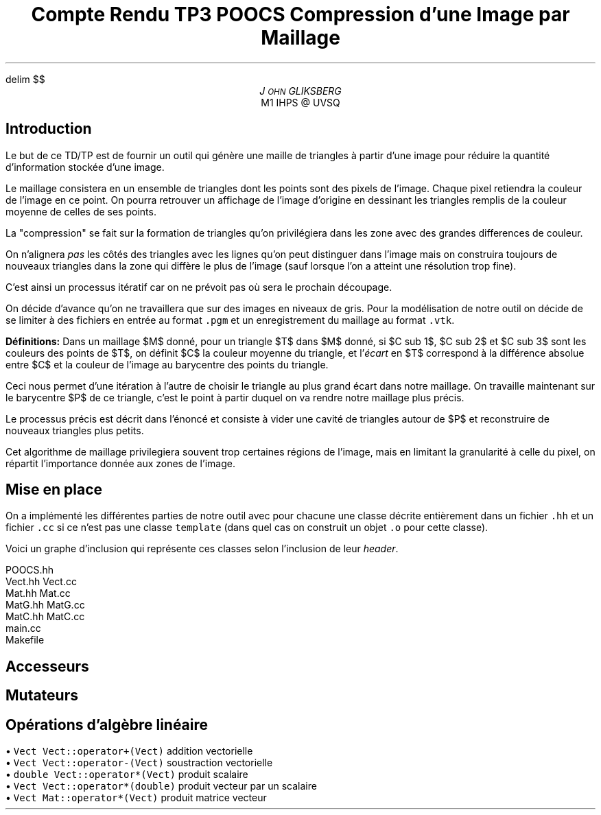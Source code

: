 .fam N
.AM
.EQ
delim $$
.EN
.TL
Compte Rendu TP3 POOCS

\s+2Compression d'une Image par Maillage\s-2
.AU
J\s-2OHN\s+2 GLIKSBERG
.AI
M1 IHPS @ UVSQ
.SH
\s+2Introduction\s-2
.LP
Le but de ce TD/TP est de fournir un outil qui génère une maille
de triangles à partir d'une image pour réduire la quantité
d'information stockée d'une image.

Le maillage consistera en un ensemble de triangles dont les points
sont des pixels de l'image.
Chaque pixel retiendra la couleur de l'image en ce point.
On pourra retrouver un affichage de l'image d'origine en dessinant
les triangles remplis de la couleur moyenne de celles de ses points.

La "compression" se fait sur la formation de triangles qu'on
privilégiera dans les zone avec des grandes differences de couleur.

On n'alignera \fIpas\fP les côtés des triangles avec les lignes
qu'on peut distinguer dans l'image mais on construira toujours de
nouveaux triangles dans la zone qui diffère le plus de l'image
(sauf lorsque l'on a atteint une résolution trop fine).

C'est ainsi un processus itératif car on ne prévoit pas où sera
le prochain découpage.

On décide d'avance qu'on ne travaillera que sur des images en
niveaux de gris. Pour la modélisation de notre outil on décide de
se limiter à des fichiers en entrée au format \fC.pgm\fP et un
enregistrement du maillage au format \fC.vtk\fP.

\fBDéfinitions:\fP Dans un maillage $M$
donné, pour un triangle $T$ dans $M$ donné, si $C sub 1$,
$C sub 2$ et $C sub 3$ sont les couleurs des points de $T$,
on définit $C$ la couleur moyenne du triangle, et
l'\fIécart\fP en $T$ correspond à la différence absolue entre
$C$ et la couleur de l'image au barycentre des points du triangle.

Ceci nous permet d'une itération à l'autre de choisir le triangle
au plus grand écart dans notre maillage. On travaille maintenant
sur le barycentre $P$ de ce triangle, c'est le point à partir
duquel on va rendre notre maillage plus précis.

Le processus précis est décrit dans l'énoncé et consiste à vider
une cavité de triangles autour de $P$ et reconstruire de nouveaux
triangles plus petits.

Cet algorithme de maillage privilegiera souvent trop certaines
régions de l'image, mais en limitant la granularité à celle du pixel,
on répartit l'importance donnée aux zones de l'image.

.ne 6
.SH
\s+2Mise en place\s-2
.LP
On a implémenté les différentes parties de notre outil avec
pour chacune une classe décrite entièrement dans un fichier
\fC.hh\fP et un fichier \fC.cc\fP si ce n'est pas une classe
\fCtemplate\fP (dans quel cas on construit un objet \fC.o\fP
pour cette classe).

Voici un graphe d'inclusion qui représente ces classes
selon l'inclusion de leur \fIheader\fP.

.PS
box "N2"
box "Pixel"    at 1st box + (1,   0)
box "Image"    at 2nd box + (1,   0)
box "Maillage" at 3rd box - (.5,  1)
box "Triangle" at 4th box - (1.5, 0)
box "Cavite"   at 5th box - (0,   1)
box "Tableau"  at 6th box + (1.5, 0)
arrow from 1st box .e to 2nd box .w
arrow from 2nd box .e to 3rd box .w
arrow from 2nd box .sw to 5th box .n
arrow from 3rd box .s to 4th box .n
arrow from 5th box .e to 4th box .w
arrow from 5th box .s to 6th box .n
arrow from 6th box .ne to 4th box .sw
arrow from 7th box .n to 4th box .s
arrow from 7th box .w to 6th box .e
.PE

.DS L
.fam C
POOCS.hh
Vect.hh Vect.cc
Mat.hh  Mat.cc
MatG.hh MatG.cc
MatC.hh MatC.cc
main.cc
Makefile
.fam N
.DE

.SH
\s+2Accesseurs\s-2
.LP

.SH
\s+2Mutateurs\s-2
.LP

.SH
\s+2Opérations d'algèbre linéaire\s-2
.LP

.DS L
\(bu\fC  Vect   Vect::operator+(Vect)    \fP addition vectorielle
\(bu\fC  Vect   Vect::operator-(Vect)    \fP soustraction vectorielle
\(bu\fC  double Vect::operator*(Vect)    \fP produit scalaire
\(bu\fC  Vect   Vect::operator*(double)  \fP produit vecteur par un scalaire
\(bu\fC  Vect Mat::operator*(Vect)       \fP produit matrice vecteur
.DE
